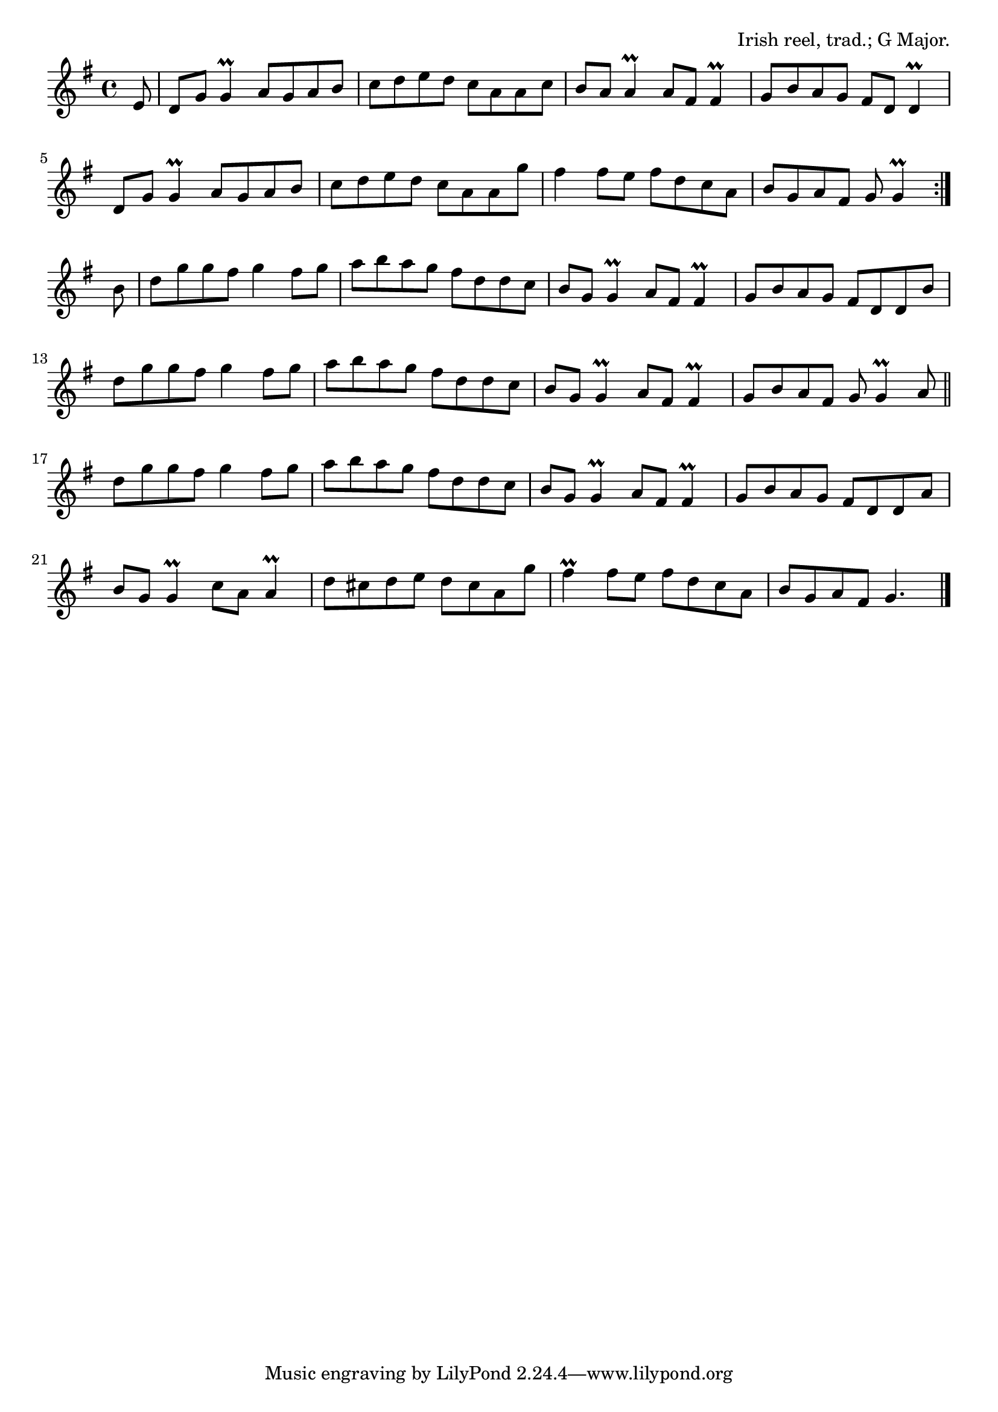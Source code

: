 \version "2.18.2"

\tocItem \markup "The Shaskeen"

\score {
  <<
    \relative e' {
      \time 4/4
      \key g \major

      \repeat volta 2 {
        \partial 8 e8 |
        d g g4\prall a8 g a b |
        c d e d c a a c |
        b a a4\prall a8 fis fis4\prall |
        g8 b a g fis d d4\prall |
        \break

        d8 g g4\prall a8 g a b |
        c d e d c a a g' |
        fis4 fis8 e fis d c a |
        b g a fis g g4\prall
        \break
      }

      b8 |
      d g g fis g4 fis8 g |
      a b a g fis d d c |
      b g g4\prall a8 fis fis4\prall |
      g8 b a g fis d d b' |

      d g g fis g4 fis8 g |
      a b a g fis d d c |
      b g g4\prall a8 fis fis4\prall |
      g8 b a fis g g4\prall a8 | \bar "||"
      \break

      d g g fis g4 fis8 g |
      a b a g fis d d c |
      b g g4\prall a8 fis fis4\prall |
      g8 b a g fis d d a' |

      b g g4\prall c8 a a4\prall |
      d8 cis d e d cis a g' |
      fis4\prall fis8 e fis d c a |
      b g a fis g4. \bar "|."
    }
  >>

  \header{
    title="The Shaskeen"
    opus="Irish reel, trad.; G Major."
  }
  \layout{indent=0}
  \midi{\tempo 4=180}
}